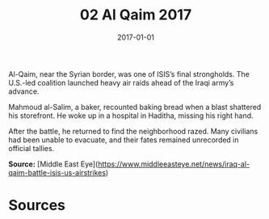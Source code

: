 #+TITLE: 02 Al Qaim 2017
#+DATE: 2017-01-01
#+HUGO_BASE_DIR: ../../
#+HUGO_SECTION: essays
#+HUGO_TAGS: civilian
#+EXPORT_FILE_NAME: 42-02-Al-Qaim-2017.org
#+HUGO_CUSTOM_FRONT_MATTER: :location "Al Qaim, 2017" :year "2017"


Al-Qaim, near the Syrian border, was one of ISIS’s final strongholds. The U.S.-led coalition launched heavy air raids ahead of the Iraqi army’s advance.

Mahmoud al-Salim, a baker, recounted baking bread when a blast shattered his storefront. He woke up in a hospital in Haditha, missing his right hand.

After the battle, he returned to find the neighborhood razed. Many civilians had been unable to evacuate, and their fates remained unrecorded in official tallies.

**Source:** [Middle East Eye](https://www.middleeasteye.net/news/iraq-al-qaim-battle-isis-us-airstrikes)

* Sources
:PROPERTIES:
:EXPORT_EXCLUDE: t
:END:
